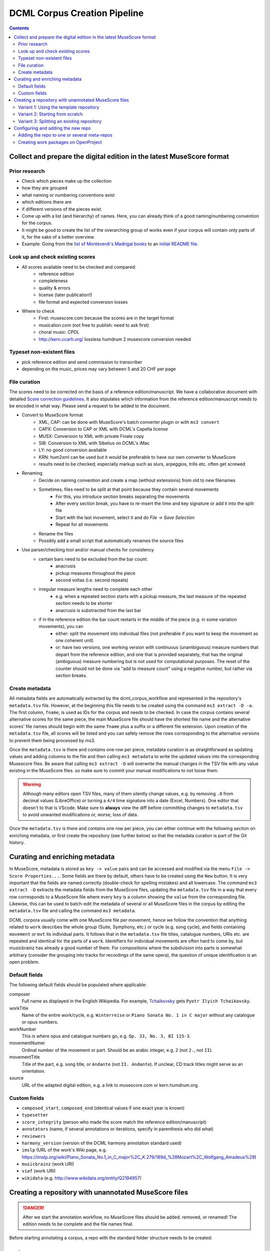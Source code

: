 *****************************
DCML Corpus Creation Pipeline
*****************************

.. contents:: Contents
   :local:

.. _get_scores:

Collect and prepare the digital edition in the latest MuseScore format
======================================================================

Prior research
--------------

* Check which pieces make up the collection
* how they are grouped
* what naming or numbering conventions exist
* which editions there are
* if different versions of the pieces exist.
* Come up with a list (and hierarchy) of names. Here, you can already think of a good naming/numbering convention for the corpus.
* It might be good to create the list of the overarching group of works even if your corpus will contain only parts of it, for the sake of a better overview.
* Example: Going from the `list of Monteverdi's Madrigal books <http://www3.cpdl.org/wiki/index.php/Claudio_Monteverdi>`__
  to an `initial README file <https://github.com/DCMLab/monteverdi_madrigals/>`__.

Look up and check existing scores
---------------------------------


* All scores available need to be checked and compared:
    * reference edition
    * completeness
    * quality & errors
    * license (later publication!)
    * file format and expected conversion losses
* Where to check
    * First: musescore.com because the scores are in the target format
    * musicalion.com (not free to publish: need to ask first)
    * choral music: CPDL
    * http://kern.ccarh.org/ lossless humdrum 2 musescore conversion needed

Typeset non-existent files
--------------------------

* pick reference edition and send commission to transcriber
* depending on the music, prices may vary between 5 and 20 CHF per page

File curation
-------------

The scores need to be corrected on the basis of a reference edition/manuscript.
We have a collaborative document with detailed
`Score correction guidelines <https://docs.google.com/document/d/1Q2svEUSsE7OCetik8An__gsEwQCYNfFJlHFMF9dRce4/edit#heading=h.8hrcm7m3udll>`__.
It also stipulates which information from the reference edition/manuscript needs to be encoded in what way.
Please send a request to be added to the document.

* Convert to MuseScore format
    * XML, CAP: can be done with MuseScore's batch converter plugin or with ``ms3 convert``
    * CAPX: Conversion to CAP or XML with DCML's Capella license
    * MUSX: Conversion to XML with private Finale copy
    * SIB: Conversion to XML with Sibelius on DCML's iMac
    * LY: no good conversion available
    * KRN: hum2xml can be used but it would be preferable to have our own converter to MuseScore
    * results need to be checked; especially markup such as slurs, arpeggios, trills etc. often get screwed
* Renaming
    * Decide on naming convention and create a map (without extensions) from old to new filenames
    * Sometimes, files need to be split at that point because they contain several movements
        * For this, you introduce section breaks separating the movements
        * After every section break, you have to re-insert the time and key signature or add it into the split file
        * Start with the last movement, select it and do `File -> Save Selection`
        * Repeat for all movements
    * Rename the files
    * Possibly add a small script that automatically renames the source files
* Use parser/checking tool and/or manual checks for consistency
    * certain bars need to be excluded from the bar count:
        * anacrusis
        * pickup measures throughout the piece
        * second voltas (i.e. second repeats)
    * irregular measure lengths need to complete each other
        * e.g. when a repeated section starts with a pickup measure, the last measure of the repeated section needs to be shorter
        * anacrusis is substracted from the last bar
    * if in the reference edition the bar count restarts in the middle of the piece (e.g. in some variation movements), you can
        * either: split the movement into individual files (not preferable if you want to keep the movement as one coherent unit)
        * or: have two versions, one working version with continuous (unambiguous) measure numbers that depart from the reference edition, and one that is provided separately, that has the original (ambiguous) measure numbering but is not used for computational purposes. The reset of the counter should not be done via "add to measure count" using a negative number, but rather via section breaks.


Create metadata
---------------

All metadata fields are automatically extracted by the dcml_corpus_workflow and represented in the repository's
``metadata.tsv`` file. However, at the beginning this file needs to be created using the command ``ms3 extract -D -a``.
The first column, ``fname``, is used as IDs for the corpus and needs to be checked. In case the corpus contains
several alternative scores for the same piece, the main MuseScore file should have the shortest file name and the
alternative scores' file names should begin with the same ``fname`` plus a suffix or a different file extension.
Upon creation of the ``metadata.tsv`` file, all scores will be listed and you can safely remove the rows corresponding
to the alternative versions to prevent them being processed by ms3.

Once the ``metadata.tsv`` is there and contains one row per piece, metadata curation is as straightforward as
updating values and adding columns to the file and then calling
``ms3 metadata`` to write the updated values into the corresponding Musescore files. Be aware that calling
``ms3 extract -D`` will overwrite the manual changes in the TSV file with any value existing in the MuseScore files.
so make sure to commit your manual modifications to not loose them.

.. warning::

   Although many editors open TSV files, many of them silently change values, e.g. by removing
   ``.0`` from decimal values (LibreOffice) or turning a ``4/4`` time signature into a date (Excel,
   Numbers). One editor that doesn't to that is VScode. Make sure to **always** view the diff before
   committing changes to ``metadata.tsv`` to avoid unwanted modifications or, worse, loss of data.

Once the ``metadata.tsv`` is there and contains one row per piece, you can either continue with the following section
on enriching metadata, or first create the repository (see further below) so that the metadata curation is
part of the Git history.

Curating and enriching metadata
===============================

In MuseScore, metadata is stored as ``key -> value`` pairs and can be accessed and modified via the menu
``File -> Score Properties...``. Some fields are there by default, others have to be created using the ``New`` button.
It is very important that the fields are named correctly (double-check for spelling mistakes) and all lowercase.
The command ``ms3 extract -D`` extracts the metadata fields from the MuseScore files, updating the
``metadata.tsv`` file in a way that every row corresponds to a MuseScore file where every ``key`` is a column showing
the ``value`` from the corresponding file. Likewise, this can be used to batch-edit the metadata of several or all
MuseScore files in the corpus by editing the ``metadata.tsv`` file and calling the command ``ms3 metadata``.

DCML corpora usually come with one MuseScore file per movement, hence we follow the convention that anything related to
``work`` describes the whole group (Suite, Symphony, etc.) or cycle (e.g. song cycle), and fields containing
``movement`` or ``mvt`` its individual parts. It follows that in the ``metadata.tsv`` file titles, catalogue numbers,
URIs etc. are repeated and identical for the parts of a ``work``. Identifiers for individual movements are often
hard to come by, but musicbrainz has already a good number of them. For compositions where the subdivision into
parts is somewhat arbitrary (consider the grouping into tracks for recordings of the same opera), the question of
unique identification is an open problem.

Default fields
--------------

The following default fields should be populated where applicable:

composer
  Full name as displayed in the English Wikipedia. For example,
  `Tchaikovsky <https://en.wikipedia.org/wiki/Pyotr_Ilyich_Tchaikovsky>`__ gets ``Pyotr Ilyich Tchaikovsky``.

workTitle
  Name of the entire work/cycle, e.g. ``Winterreise`` or ``Piano Sonata No. 1 in C major`` without any catalogue
  or opus numbers.

workNumber
  This is where opus and catalogue numbers go, e.g. ``Op. 33, No. 3, BI 115-3``.

movementNumer
  Ordinal number of the movement or part. Should be an arabic integer, e.g. ``2`` (not ``2.``, not ``II``).

movementTitle
  Title of the part, e.g. song title, or ``Andante`` (not ``II. Andante``). If unclear, CD track titles might serve
  as an orientation.

source
  URL of the adapted digital edition, e.g. a link to musescore.com or kern.humdrum.org.


Custom fields
-------------

* ``composed_start``, ``composed_end`` (identical values if one exact year is known)
* ``typesetter``
* ``score_integrity`` (person who made the score match the reference edition/manuscript)
* ``annotators`` (name, if several annotations or iterations, specify in parenthesis who did what)
* ``reviewers``
* ``harmony_version`` (version of the DCML harmony annotation standard used)
* ``imslp`` (URL of the work's Wiki page, e.g. https://imslp.org/wiki/Piano_Sonata_No.1_in_C_major%2C_K.279/189d_%28Mozart%2C_Wolfgang_Amadeus%29)
* ``musicbrainz`` (work URI)
* ``viaf`` (work URI)
* ``wikidata`` (e.g. `<http://www.wikidata.org/entity/Q2194957>`__)

.. _score_repo:

Creating a repository with unannotated MuseScore files
======================================================

.. danger:: After we start the annotation workflow, no MuseScore files should be added. removed, or renamed! The edition
   needs to be complete and the file names final.


Before starting annotating a corpus, a repo with the standard folder structure needs to be created: ::

  .
  ├── MS3
  └── pdf

The directory ``MS3`` contains the unannotated MuseScore files and ``PDF`` the print edition or manuscript which they
encode. In order to activate the annotation workflow (i.e. the automatic scripts triggered on the GitHub servers
by certain events related to annotation and review), the folder ``.github/workflows`` needs to be copied from
the `template repository <https://github.com/DCMLab/annotation_workflow_template>`__. It also contains our
standard ``.gitignore`` file which prevents temporary files from being tracked and uploaded.

Variant 1: Using the template repository
----------------------------------------

You can create the new repo directly from the `template repository <https://github.com/DCMLab/annotation_workflow_template>`__
by heading there and clicking on 'Use this template'. In this variant, every push to the ``main`` branch results
in metadata, measures and notes being extracted from all changed ``.mscx`` files. Note that renaming and deleting
files will lead to undesired effects that will have to be checked and corrected manually.

Variant 2: Starting from scratch
--------------------------------

Or you simply create the new repo with the above-mentioned folder structure and add the workflow scripts when
the scores are prepared. In this case, you will have to use the `Python library ms3 <https://pypi.org/project/ms3>`__
to extract metadata, notes, and measures manually.

Variant 3: Splitting an existing repository
-------------------------------------------

This is for the special case that the MuseScore files in question are already sitting in a subfolder of an existing
repository which is to be transferred into the new repo including the files' Git histories. This variant is a bit
more involved and requires prior installation of the `git filter-repo <https://github.com/newren/git-filter-repo>`__
command which is recommended by the Git developers for replacing ``git filter-branch``.

Setting
  As an example, we will create a new repository ``chopin_mazurkas`` (Repo B) which will include all files situated in the
  existing repository ``corpora`` (Repo A) in the subfolder ``annotations/Chopin-Mazurkas``, with the workflow scripts
  added on top.

Create the new repo B
  On GitHub, we use the `template repository <https://github.com/DCMLab/annotation_workflow_template>`__ to create
  the target repo ``chopin_mazurkas`` with the workflow files and the standard ``.gitignore``. Locally, we initialize
  an empty Git repo that will be connected upstream at a later point: ::

    mkdir chopin_mazurkas && cd chopin_mazurkas && git init

  Make sure that your Git is configured to use the name ``main`` for the default branch, which can be achieved using
  ``git config --global init.defaultBranch main``.

Clone repo A and transfer files
  We start off with a fresh clone of ``corpora``, head into it and run: ::

    git filter-repo --subdirectory-filter annotations/Chopin-Mazurkas/ --target ../chopin_mazurkas

  which will copy all files from ``annotations/Chopin-Mazurkas/`` to the freshly initialized repo
  ``chopin_mazurkas`` together with their full commit histories. If there is a README file, rename it to ``README.md``.

Connect local repo B to the remote repo B
  The local ``chopin_mazurkas`` now contains the files at the top level together with the full commit
  history (check out ``git log``). Now we can connect it to the remote and merge the workflow scripts from there: ::

    git remote add origin git@github.com:DCMLab/chopin_mazurkas.git
    git pull origin main --allow-unrelated-histories
    git push -u origin main

Clean metadata
  In case there was an older ``metadata.tsv`` it should now be automatically updated and you might have to clean it.
  This may involve naming the first two columns ``rel_paths`` and ``fnames``. For the Mazurka example,
  `this Pull Request <https://github.com/DCMLab/chopin_mazurkas/pull/1>`__ shows the metadata cleaning and update
  of the existing files from an older MuseScore and annotation standard.

Configuring and adding the new repo
===================================

* Set the standard repo settings on GitHub:

  .. figure:: img/pr_settings.png
       :alt: Repository settings on GitHub
       :scale: 50%

* Under ``Branches``, create a branch protection rule for the main branch:

  .. figure:: img/branch_protection.png
       :alt: Protecting the main branch on GitHub
       :scale: 50%

* Under ``Collaborators and teams`` give write access to the ``annotators`` team.
* Under ``Pages`` set the Source to the root ``/`` of the branch ``gh-pages`` (which should have been
  automatically created by the workflow when pushing the first MuseScore files). Add the page's URL as the
  repo's website.
* Add the new repo to the corresponding meta-repositories (at least to ``all_subcorpora``, see below).
* Add the new repo to the annotation workflow (drop-down menus, OpenProject, WebHooks etc.)


.. _metarepos:

Adding the repo to one or several meta-repos
--------------------------------------------

The individual subcorpora can be embedded as submodules in meta-repositories. These meta-repos are listed in the private
`meta_repositories <https://github.com/DCMLab/meta_repositories>`__ repo. Currently, the most important ones are:

1. `dcml_corpora <https://github.com/DCMLab/dcml_corpora>`__ for published corpora
2. `all_subcorpora <https://github.com/DCMLab/all_subcorpora>`__ (private) for all published and unpublished corpora.

To add the new repo, head into the meta-repo and do ::

  git submodule add -b main git@github.com:DCMLab/chopin_mazurkas.git

Just to be sure, update all submodules: ``git submodule update --remote`` and push the whole thing.


Creating work packages on OpenProject
-------------------------------------

#. Follow the instructions for `create_work_packages.py` under https://github.com/DCMLab/openproject_scripts/

   - set the column ``parent`` to the name of the repository
   - rename the columns ``fnames => name`` and ``last_mn => measures``
   - if the new work packages are for annotation upgrades rather than new annotations, add the column ``work_package_type``
     with value ``Annotation Upgrade``
   - find out the status of all pieces and fill the column ``status``. Accordingly:
   - if annotations are present and need to be updated, rename ``annotators => reviewer`` and make sure that every cell contains exactly one
     user name (``First Last``) known to OpenProject;
   - if review is done or ongoing, do the same for the renamed column ``reviewers => reviewer``
   - if annotations are present and finalized, the work package, in theory, does not need to be created; if it is,
     it should have status "Not available". Filling the fields ``assignee`` and ``reviewer``, is not needed unless for invoicing purposes

#. Create a new view in OpenProject:

   - open any of the existing corpora views
   - replace the ``Parent`` filter with the repo name
   - in the menu, select ``Save as...``
   - enter the repo name and check ``Public``

#. Add the webhook to the repo

   - go to a repo for which the webhook is already set up
   - in the repo settings, go to ``Webhooks``, click ``Edit``, and copy the ``Payload URL``
   - in the new repo, go to ``Settings -> Webhooks -> Add webhook`` and insert the copied ``Payload URL``
   - set the ``Content type`` to "application/json"
   - Below, select "Send me **everything**" and click ``Add webhook``

#. Add the new work packages to the master sheet for the administrative staff

